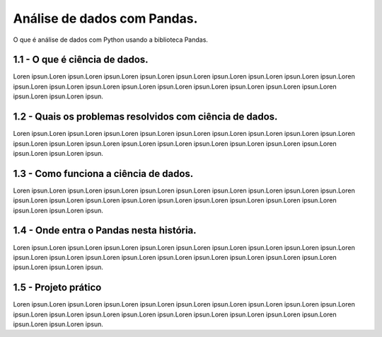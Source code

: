 **************************************
Análise de dados com Pandas.
**************************************

O que é análise de dados com Python usando a biblioteca Pandas.

1.1 - O que é ciência de dados.
===============================

Loren ipsun.Loren ipsun.Loren ipsun.Loren ipsun.Loren ipsun.Loren ipsun.Loren ipsun.Loren ipsun.Loren ipsun.Loren ipsun.Loren ipsun.Loren ipsun.Loren ipsun.Loren ipsun.Loren ipsun.Loren ipsun.Loren ipsun.Loren ipsun.Loren ipsun.Loren ipsun.Loren ipsun.

1.2 - Quais os problemas resolvidos com ciência de dados. 
=========================================================

Loren ipsun.Loren ipsun.Loren ipsun.Loren ipsun.Loren ipsun.Loren ipsun.Loren ipsun.Loren ipsun.Loren ipsun.Loren ipsun.Loren ipsun.Loren ipsun.Loren ipsun.Loren ipsun.Loren ipsun.Loren ipsun.Loren ipsun.Loren ipsun.Loren ipsun.Loren ipsun.Loren ipsun.

1.3 - Como funciona a ciência de dados.
=======================================

Loren ipsun.Loren ipsun.Loren ipsun.Loren ipsun.Loren ipsun.Loren ipsun.Loren ipsun.Loren ipsun.Loren ipsun.Loren ipsun.Loren ipsun.Loren ipsun.Loren ipsun.Loren ipsun.Loren ipsun.Loren ipsun.Loren ipsun.Loren ipsun.Loren ipsun.Loren ipsun.Loren ipsun.

1.4 - Onde entra o Pandas nesta história.
=========================================

Loren ipsun.Loren ipsun.Loren ipsun.Loren ipsun.Loren ipsun.Loren ipsun.Loren ipsun.Loren ipsun.Loren ipsun.Loren ipsun.Loren ipsun.Loren ipsun.Loren ipsun.Loren ipsun.Loren ipsun.Loren ipsun.Loren ipsun.Loren ipsun.Loren ipsun.Loren ipsun.Loren ipsun.

1.5 - Projeto prático
=====================

Loren ipsun.Loren ipsun.Loren ipsun.Loren ipsun.Loren ipsun.Loren ipsun.Loren ipsun.Loren ipsun.Loren ipsun.Loren ipsun.Loren ipsun.Loren ipsun.Loren ipsun.Loren ipsun.Loren ipsun.Loren ipsun.Loren ipsun.Loren ipsun.Loren ipsun.Loren ipsun.Loren ipsun.
